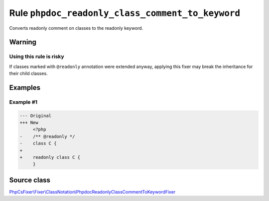 =================================================
Rule ``phpdoc_readonly_class_comment_to_keyword``
=================================================

Converts readonly comment on classes to the readonly keyword.

Warning
-------

Using this rule is risky
~~~~~~~~~~~~~~~~~~~~~~~~

If classes marked with ``@readonly`` annotation were extended anyway, applying
this fixer may break the inheritance for their child classes.

Examples
--------

Example #1
~~~~~~~~~~

.. code-block:: diff

   --- Original
   +++ New
        <?php
   -    /** @readonly */
   -    class C {
   +
   +    readonly class C {
        }
Source class
------------

`PhpCsFixer\\Fixer\\ClassNotation\\PhpdocReadonlyClassCommentToKeywordFixer <./../src/Fixer/ClassNotation/PhpdocReadonlyClassCommentToKeywordFixer.php>`_
